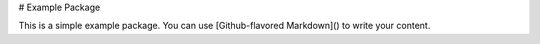 # Example Package

This is a simple example package. You can use
[Github-flavored Markdown]()
to write your content.


